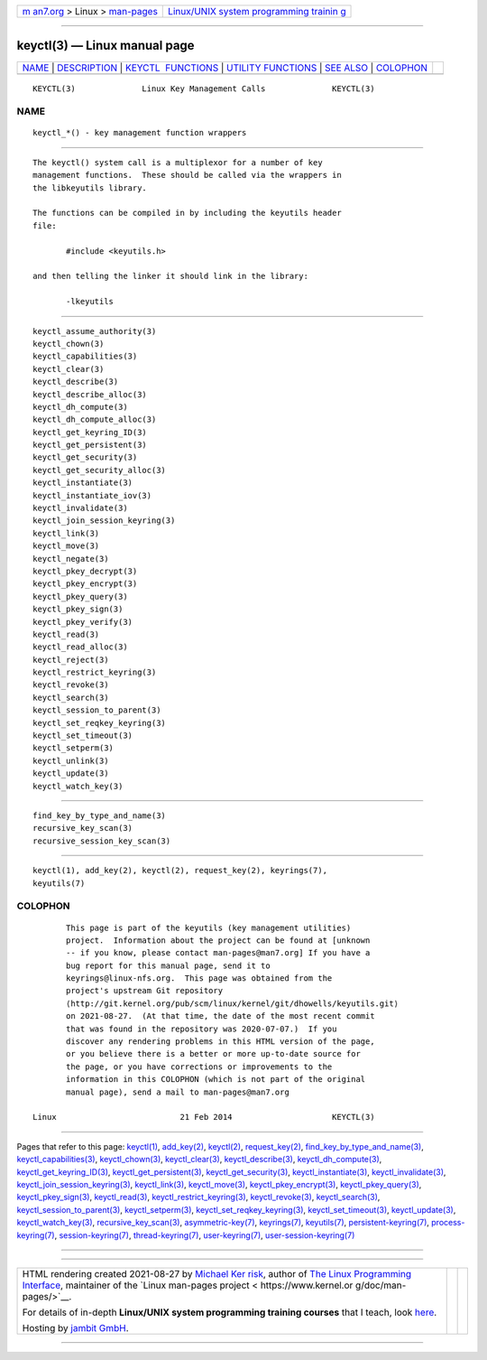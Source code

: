 .. container:: page-top

.. container:: nav-bar

   +----------------------------------+----------------------------------+
   | `m                               | `Linux/UNIX system programming   |
   | an7.org <../../../index.html>`__ | trainin                          |
   | > Linux >                        | g <http://man7.org/training/>`__ |
   | `man-pages <../index.html>`__    |                                  |
   +----------------------------------+----------------------------------+

--------------

keyctl(3) — Linux manual page
=============================

+-----------------------------------+-----------------------------------+
| `NAME <#NAME>`__ \|               |                                   |
| `DESCRIPTION <#DESCRIPTION>`__ \| |                                   |
| `KEYCTL                           |                                   |
|  FUNCTIONS <#KEYCTL_FUNCTIONS>`__ |                                   |
| \|                                |                                   |
| `UTILITY                          |                                   |
| FUNCTIONS <#UTILITY_FUNCTIONS>`__ |                                   |
| \| `SEE ALSO <#SEE_ALSO>`__ \|    |                                   |
| `COLOPHON <#COLOPHON>`__          |                                   |
+-----------------------------------+-----------------------------------+
| .. container:: man-search-box     |                                   |
+-----------------------------------+-----------------------------------+

::

   KEYCTL(3)              Linux Key Management Calls              KEYCTL(3)

NAME
-------------------------------------------------

::

          keyctl_*() - key management function wrappers


---------------------------------------------------------------

::

          The keyctl() system call is a multiplexor for a number of key
          management functions.  These should be called via the wrappers in
          the libkeyutils library.

          The functions can be compiled in by including the keyutils header
          file:

                 #include <keyutils.h>

          and then telling the linker it should link in the library:

                 -lkeyutils


-------------------------------------------------------------------------

::

          keyctl_assume_authority(3)
          keyctl_chown(3)
          keyctl_capabilities(3)
          keyctl_clear(3)
          keyctl_describe(3)
          keyctl_describe_alloc(3)
          keyctl_dh_compute(3)
          keyctl_dh_compute_alloc(3)
          keyctl_get_keyring_ID(3)
          keyctl_get_persistent(3)
          keyctl_get_security(3)
          keyctl_get_security_alloc(3)
          keyctl_instantiate(3)
          keyctl_instantiate_iov(3)
          keyctl_invalidate(3)
          keyctl_join_session_keyring(3)
          keyctl_link(3)
          keyctl_move(3)
          keyctl_negate(3)
          keyctl_pkey_decrypt(3)
          keyctl_pkey_encrypt(3)
          keyctl_pkey_query(3)
          keyctl_pkey_sign(3)
          keyctl_pkey_verify(3)
          keyctl_read(3)
          keyctl_read_alloc(3)
          keyctl_reject(3)
          keyctl_restrict_keyring(3)
          keyctl_revoke(3)
          keyctl_search(3)
          keyctl_session_to_parent(3)
          keyctl_set_reqkey_keyring(3)
          keyctl_set_timeout(3)
          keyctl_setperm(3)
          keyctl_unlink(3)
          keyctl_update(3)
          keyctl_watch_key(3)


---------------------------------------------------------------------------

::

          find_key_by_type_and_name(3)
          recursive_key_scan(3)
          recursive_session_key_scan(3)


---------------------------------------------------------

::

          keyctl(1), add_key(2), keyctl(2), request_key(2), keyrings(7),
          keyutils(7)

COLOPHON
---------------------------------------------------------

::

          This page is part of the keyutils (key management utilities)
          project.  Information about the project can be found at [unknown
          -- if you know, please contact man-pages@man7.org] If you have a
          bug report for this manual page, send it to
          keyrings@linux-nfs.org.  This page was obtained from the
          project's upstream Git repository
          ⟨http://git.kernel.org/pub/scm/linux/kernel/git/dhowells/keyutils.git⟩
          on 2021-08-27.  (At that time, the date of the most recent commit
          that was found in the repository was 2020-07-07.)  If you
          discover any rendering problems in this HTML version of the page,
          or you believe there is a better or more up-to-date source for
          the page, or you have corrections or improvements to the
          information in this COLOPHON (which is not part of the original
          manual page), send a mail to man-pages@man7.org

   Linux                          21 Feb 2014                     KEYCTL(3)

--------------

Pages that refer to this page: `keyctl(1) <../man1/keyctl.1.html>`__, 
`add_key(2) <../man2/add_key.2.html>`__, 
`keyctl(2) <../man2/keyctl.2.html>`__, 
`request_key(2) <../man2/request_key.2.html>`__, 
`find_key_by_type_and_name(3) <../man3/find_key_by_type_and_name.3.html>`__, 
`keyctl_capabilities(3) <../man3/keyctl_capabilities.3.html>`__, 
`keyctl_chown(3) <../man3/keyctl_chown.3.html>`__, 
`keyctl_clear(3) <../man3/keyctl_clear.3.html>`__, 
`keyctl_describe(3) <../man3/keyctl_describe.3.html>`__, 
`keyctl_dh_compute(3) <../man3/keyctl_dh_compute.3.html>`__, 
`keyctl_get_keyring_ID(3) <../man3/keyctl_get_keyring_ID.3.html>`__, 
`keyctl_get_persistent(3) <../man3/keyctl_get_persistent.3.html>`__, 
`keyctl_get_security(3) <../man3/keyctl_get_security.3.html>`__, 
`keyctl_instantiate(3) <../man3/keyctl_instantiate.3.html>`__, 
`keyctl_invalidate(3) <../man3/keyctl_invalidate.3.html>`__, 
`keyctl_join_session_keyring(3) <../man3/keyctl_join_session_keyring.3.html>`__, 
`keyctl_link(3) <../man3/keyctl_link.3.html>`__, 
`keyctl_move(3) <../man3/keyctl_move.3.html>`__, 
`keyctl_pkey_encrypt(3) <../man3/keyctl_pkey_encrypt.3.html>`__, 
`keyctl_pkey_query(3) <../man3/keyctl_pkey_query.3.html>`__, 
`keyctl_pkey_sign(3) <../man3/keyctl_pkey_sign.3.html>`__, 
`keyctl_read(3) <../man3/keyctl_read.3.html>`__, 
`keyctl_restrict_keyring(3) <../man3/keyctl_restrict_keyring.3.html>`__, 
`keyctl_revoke(3) <../man3/keyctl_revoke.3.html>`__, 
`keyctl_search(3) <../man3/keyctl_search.3.html>`__, 
`keyctl_session_to_parent(3) <../man3/keyctl_session_to_parent.3.html>`__, 
`keyctl_setperm(3) <../man3/keyctl_setperm.3.html>`__, 
`keyctl_set_reqkey_keyring(3) <../man3/keyctl_set_reqkey_keyring.3.html>`__, 
`keyctl_set_timeout(3) <../man3/keyctl_set_timeout.3.html>`__, 
`keyctl_update(3) <../man3/keyctl_update.3.html>`__, 
`keyctl_watch_key(3) <../man3/keyctl_watch_key.3.html>`__, 
`recursive_key_scan(3) <../man3/recursive_key_scan.3.html>`__, 
`asymmetric-key(7) <../man7/asymmetric-key.7.html>`__, 
`keyrings(7) <../man7/keyrings.7.html>`__, 
`keyutils(7) <../man7/keyutils.7.html>`__, 
`persistent-keyring(7) <../man7/persistent-keyring.7.html>`__, 
`process-keyring(7) <../man7/process-keyring.7.html>`__, 
`session-keyring(7) <../man7/session-keyring.7.html>`__, 
`thread-keyring(7) <../man7/thread-keyring.7.html>`__, 
`user-keyring(7) <../man7/user-keyring.7.html>`__, 
`user-session-keyring(7) <../man7/user-session-keyring.7.html>`__

--------------

--------------

.. container:: footer

   +-----------------------+-----------------------+-----------------------+
   | HTML rendering        |                       | |Cover of TLPI|       |
   | created 2021-08-27 by |                       |                       |
   | `Michael              |                       |                       |
   | Ker                   |                       |                       |
   | risk <https://man7.or |                       |                       |
   | g/mtk/index.html>`__, |                       |                       |
   | author of `The Linux  |                       |                       |
   | Programming           |                       |                       |
   | Interface <https:     |                       |                       |
   | //man7.org/tlpi/>`__, |                       |                       |
   | maintainer of the     |                       |                       |
   | `Linux man-pages      |                       |                       |
   | project <             |                       |                       |
   | https://www.kernel.or |                       |                       |
   | g/doc/man-pages/>`__. |                       |                       |
   |                       |                       |                       |
   | For details of        |                       |                       |
   | in-depth **Linux/UNIX |                       |                       |
   | system programming    |                       |                       |
   | training courses**    |                       |                       |
   | that I teach, look    |                       |                       |
   | `here <https://ma     |                       |                       |
   | n7.org/training/>`__. |                       |                       |
   |                       |                       |                       |
   | Hosting by `jambit    |                       |                       |
   | GmbH                  |                       |                       |
   | <https://www.jambit.c |                       |                       |
   | om/index_en.html>`__. |                       |                       |
   +-----------------------+-----------------------+-----------------------+

--------------

.. container:: statcounter

   |Web Analytics Made Easy - StatCounter|

.. |Cover of TLPI| image:: https://man7.org/tlpi/cover/TLPI-front-cover-vsmall.png
   :target: https://man7.org/tlpi/
.. |Web Analytics Made Easy - StatCounter| image:: https://c.statcounter.com/7422636/0/9b6714ff/1/
   :class: statcounter
   :target: https://statcounter.com/
